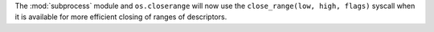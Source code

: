 The :mod:`subprocess` module and ``os.closerange`` will now use the
``close_range(low, high, flags)`` syscall when it is available for more
efficient closing of ranges of descriptors.